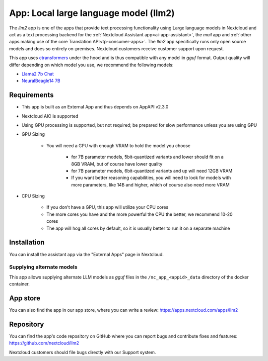 ======================================
App: Local large language model (llm2)
======================================

.. _ai-app-llm2:

The *llm2* app is one of the apps that provide text processing functionality using Large language models in Nextcloud and act as a text processing backend for the :ref:`Nextcloud Assistant app<ai-app-assistant>`, the *mail* app and :ref:`other apps making use of the core Translation API<tp-consumer-apps>`. The *llm2* app specifically runs only open source models and does so entirely on-premises. Nextcloud customers receive customer support upon request.

This app uses `ctransformers <https://github.com/marella/ctransformers>`_ under the hood and is thus compatible with any model in *gguf* format. Output quality will differ depending on which model you use, we recommend the following models:

* `Llama2 7b Chat <https://huggingface.co/TheBloke/Llama-2-7B-Chat-GGUF>`_
* `NeuralBeagle14 7B <https://huggingface.co/mlabonne/NeuralBeagle14-7B-GGUF>`_

Requirements
------------

* This app is built as an External App and thus depends on AppAPI v2.3.0
* Nextcloud AIO is supported
* Using GPU processing is supported, but not required; be prepared for slow performance unless you are using GPU
* GPU Sizing

   * You will need a GPU with enough VRAM to hold the model you choose

      * for 7B parameter models, 5bit-quantized variants and lower should fit on a 8GB VRAM, but of course have lower quality
      * for 7B parameter models, 6bit-quantized variants and up will need 12GB VRAM
      * If you want better reasoning capabilities, you will need to look for models with more parameters, like 14B and higher, which of course also need more VRAM

* CPU Sizing

   * If you don't have a GPU, this app will utilize your CPU cores
   * The more cores you have and the more powerful the CPU the better, we recommend 10-20 cores
   * The app will hog all cores by default, so it is usually better to run it on a separate machine

Installation
------------

You can install the assistant app via the "External Apps" page in Nextcloud.

Supplying alternate models
~~~~~~~~~~~~~~~~~~~~~~~~~~

This app allows supplying alternate LLM models as *gguf* files in the ``/nc_app_<appid>_data`` directory of the docker container.

App store
---------

You can also find the app in our app store, where you can write a review: `<https://apps.nextcloud.com/apps/llm2>`_

Repository
----------

You can find the app's code repository on GitHub where you can report bugs and contribute fixes and features: `<https://github.com/nextcloud/llm2>`_

Nextcloud customers should file bugs directly with our Support system.
